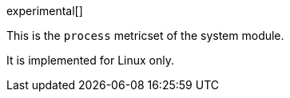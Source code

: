 [role="xpack"]

experimental[]

This is the `process` metricset of the system module.

It is implemented for Linux only.
